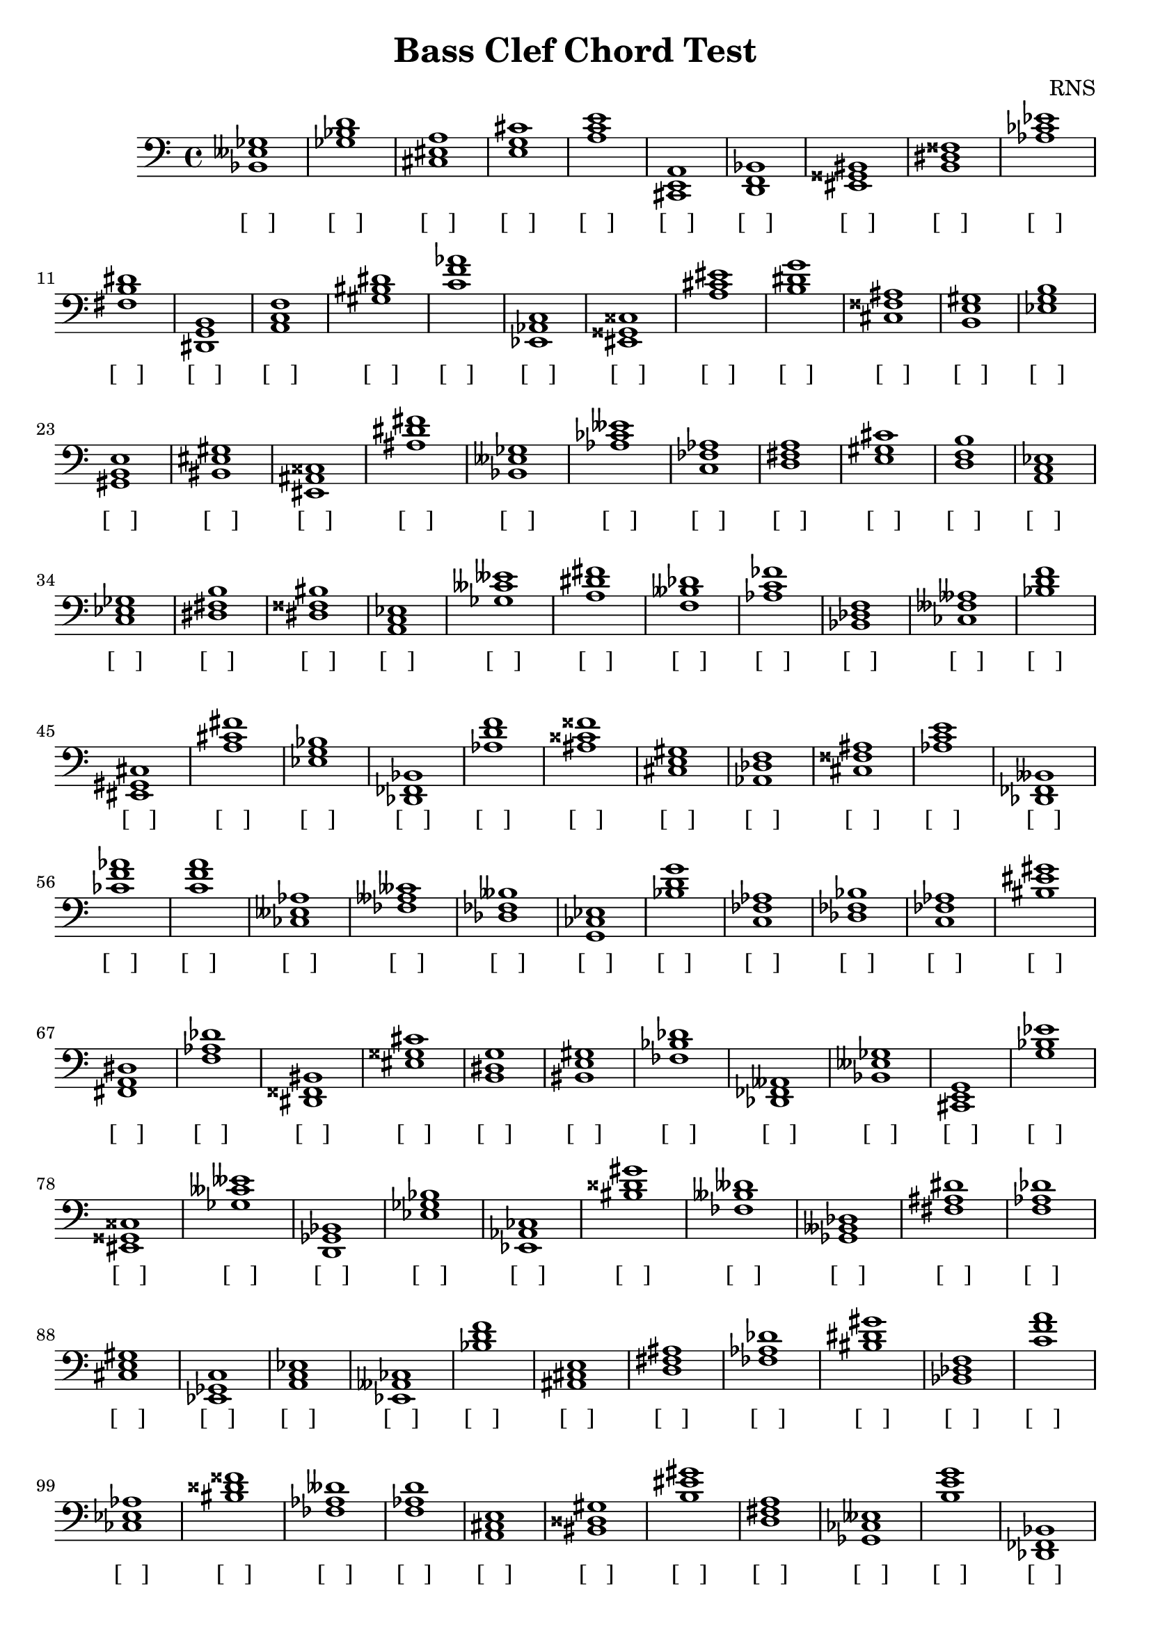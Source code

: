 
\version "2.18.2"
\header { 
	title = "Bass Clef Chord Test"
 composer = "RNS"
}
\score{
	\new Staff {
		\clef bass

		< bes, eeses ges >1 < ges bes d' > < cis eis a > < e g cis' > < a c' e' > < cis, e, a, > < d, f, bes, > < eis, gisis, bis, > < b, dis fisis > < aes ces' ees' > 
		< fis b dis' > < dis, g, b, > < a, c f > < gis bis dis' > < c' f' aes' > < ees, aes, c > < eis, gisis, cisis > < a cis' eis' > < b dis' g' > < cis fisis ais > 
		< b, e gis > < ees g b > < gis, b, e > < bis, eis gis > < eis, ais, cisis > < ais dis' fis' > < bes, eeses ges > < aes ces' eeses' > < c fes aes > < d fis a > 
		< e gis cis' > < d f b > < a, c ees > < c ees ges > < dis fis b > < dis fisis bis > < a, c ees > < ges ceses' eeses' > < a dis' fis' > < f beses des' > 
		< aes c' fes' > < bes, des f > < ces feses aeses > < bes d' f' > < eis, gis, cis > < a cis' fis' > < ees g bes > < des, fes, bes, > < aes d' f' > < ais cisis' fisis' > 
		< cis e gis > < aes, des f > < cis fisis ais > < aes c' e' > < des, fes, beses, > < ces' f' aes' > < c' f' a' > < ces eeses aes > < fes aeses ceses' > < des fes beses > 
		< g, ces ees > < bes d' g' > < c fes aes > < des fes bes > < c fes aes > < bis eis' gis' > < fis, a, dis > < f aes des' > < dis, fisis, bis, > < eis gisis cis' > 
		< b, dis g > < bis, e gis > < fes bes des' > < des, fes, aeses, > < bes, eeses ges > < cis, e, g, > < g bes ees' > < eis, gisis, cisis > < ges ceses' eeses' > < d, ges, bes, > 
		< ees ges bes > < ees, aes, ces > < bis disis' gis' > < fes beses deses' > < ges, beses, des > < fis ais dis' > < f aes des' > < cis e gis > < ees, ges, c > < a, c ees > 
		< ees, aeses, ces > < bes d' f' > < ais, cis e > < d fis ais > < fes aes des' > < bis dis' gis' > < bes, des f > < c' f' a' > < ces ees aes > < bis disis' fisis' > 
		< fes aes deses' > < f aes d' > < a, cis e > < bis, disis gis > < b eis' gis' > < d fis a > < ges, ces eeses > < b e' g' > < des, fes, bes, > < dis fisis bis > 
		< d ges bes > < e aes c' > < eis, gisis, bisis, > < ais, cisis fis > < f, a, cis > < ces eeses geses > < c' e' gis' > < g b e' > < e, gis, c > < f, aes, d > 
		< f, a, des > < a, cis f > < b, e gis > < aes ces' ees' > < ces' ees' aes' > < gis bis e' > < ces' ees' ges' > < g ces' ees' > < a c' e' > < aes ces' ees' > 
		< des, ges, beses, > < ees aes ces' > < bes des' f' > < a, cis f > < b d' g' > < b, e gis > < cis, eis, gisis, > < dis, g, b, > < b dis' fis' > < c' e' gis' > 
		< g, cis e > < b dis' gis' > < ees, g, bes, > < bis dis' fis' > < eis, gisis, bisis, > < d f b > < a, cis e > < f, a, cis > < ces ees g > < c f a > 
		< eis, gis, cis > < ais, dis fis > < cis, e, gis, > < des ges bes > < gis bis disis' > < g, b, ees > < g c' ees' > < ges ces' ees' > < ces fes aes > < cis, eis, gis, > 
		< b e' g' > < des f aes > < eis, ais, cisis > < e a c' > < ais, cis e > < e g c' > < d, g, bes, > < aes c' ees' > < ees aeses ces' > < e, g, cis > 
		< eis ais cisis' > < ges bes des' > < aes c' e' > < fis, b, dis > < bes d' ges' > < eis gisis bis > < bes d' f' > < ges bes eeses' > < f aes d' > < e, gis, bis, > 
		< cis, f, a, > < bis, eisis gisis > < f, aes, des > < ges bes ees' > < bes, eeses ges > < eis gis cis' > < ees aes ces' > < g bes ees' > < bis, eis gis > < cis e gis > 
		< cis, e, g, > < ais, disis fisis > < bes, ees ges > < b, d gis > < fis, ais, dis > < d fis a > < b d' fis' > < fis, bis, dis > < eis, gisis, bis, > < e, g, b, > 
		< bes, d g > < e aes c' > < g bes des' > < ces fes aeses > < dis, g, b, > < bis, dis gis > < fes aeses deses' > < g, c e > < des, fes, beses, > < ais, cisis fisis > 
		< bis disis' gisis' > < gis cis' eis' > < fis, b, d > < bis, dis gisis > < ces ees aes > < ais disis' fisis' > < des ges beses > < cis, e, gis, > < fis, bis, dis > < a, c ees > 
		< ees, a, c > < bes d' g' > < a, des f > < d, fis, b, > < fis bes d' > < ees, ges, bes, > < dis, fis, a, > < dis, gis, bis, > < ces f aes > < bis, dis gis > 
		< fes aeses des' > < c ees g > < dis, g, b, > < e, aes, c > < fis, bes, d > < d g bes > < bes, d f > < bes, eeses ges > < des, geses, beses, > < fis, b, d > 
		< e gis cis' > < a c' f' > < des f aes > < g, b, ees > < fis a c' > < gis, b, eis > < ees, a, c > < gis, cisis eis > < g b ees' > < fis, a, dis > 
		< cis, fis, ais, > < f, aes, des > < d, g, bes, > < bes des' fes' > < fis, a, c > < c' ees' a' > < aes, des fes > < e, gis, b, > < ces' feses' aeses' > < dis g b > 
		< fis ais cis' > < b, dis fisis > < e, aes, c > < g, ces ees > < bes eeses' ges' > < gis, cisis eis > < f, a, cis > < e, g, cis > < aes des' fes' > < des fes aes > 
		< bes d' ges' > < fis b dis' > < fes, beses, des > < des, f, bes, > < bis disis' gis' > < eis gis b > < ces' f' aes' > < des f beses > < eis, gisis, bisis, > < g, c e > 
		< b, dis fisis > < ces ees g > < aes ces' fes' > < c' e' aes' > < d fis a > < b e' g' > < f aes c' > < fis bis dis' > < g b d' > < dis fisis b > 
		< dis, fisis, aisis, > < ces eeses aes > < bes d' ges' > < des fes aes > < fes aes c' > < eis, aisis, cisis > < bes, d ges > < d g bes > < ges, c ees > < eis ais cisis' > 
		< des geses beses > < f, beses, des > < fis, ais, cis > < des, fes, bes, > < e gis c' > < fes aeses deses' > < g bes e' > < fes beses des' > < e gis cis' > < cis e a > 
		< f, b, d > < ges bes des' > < aes, ces eeses > < dis, gisis, bis, > < fis ais d' > < fis a c' > < aes, c ees > < ges, bes, d > < fis ais cisis' > < fes, aeses, ceses > 
		< g b e' > < bis, disis gis > < a, c e > < aes c' ees' > < aes d' f' > < bis dis' gisis' > < bis, eis gis > < ais, cisis fis > < ges beses eeses' > < des geses beses > 
		< b, dis fis > < cis, e, a, > < g bes ees' > < ees, aes, c > < c' ees' g' > < dis fisis b > < cis eis a > < fes, aeses, ceses > < des, f, aes, > < bes, d f > 
		< e, g, b, > < eis, gis, bis, > < b dis' fis' > < ces' ees' g' > < aes, c f > < c e aes > < ges, beses, deses > < dis, gis, b, > < a des' f' > < des, fes, beses, > 
		< b, d f > < d, ges, bes, > < eis ais cisis' > < ces eeses aeses > < bes, des g > < gis cis' eis' > < a cis' f' > < ges beses eeses' > < eis, gisis, cis > < fes aes ces' > 
		< a, c fis > < b, e gis > < bes, d fis > < des f a > < bes eeses' ges' > < ces' feses' aeses' > < ces' f' aes' > < fes, aeses, ces > < aes, c fes > < ges beses ees' > 
		< fes beses deses' > < a, cis f > < f, a, c > < eis, gis, b, > }
		\addlyrics 
		{ [___] [___] [___] [___] [___] [___] [___] [___] [___] [___] [___] [___] [___] [___] [___] [___] [___] [___] [___] [___] [___] [___] [___] [___] [___] [___] [___] [___] [___] [___] [___] [___] [___] [___] [___] [___] [___] [___] [___] [___] [___] [___] [___] [___] [___] [___] [___] [___] [___] [___] [___] [___] [___] [___] [___] [___] [___] [___] [___] [___] [___] [___] [___] [___] [___] [___] [___] [___] [___] [___] [___] [___] [___] [___] [___] [___] [___] [___] [___] [___] [___] [___] [___] [___] [___] [___] [___] [___] [___] [___] [___] [___] [___] [___] [___] [___] [___] [___] [___] [___] [___] [___] [___] [___] [___] [___] [___] [___] [___] [___] [___] [___] [___] [___] [___] [___] [___] [___] [___] [___] [___] [___] [___] [___] [___] [___] [___] [___] [___] [___] [___] [___] [___] [___] [___] [___] [___] [___] [___] [___] [___] [___] [___] [___] [___] [___] [___] [___] [___] [___] [___] [___] [___] [___] [___] [___] [___] [___] [___] [___] [___] [___] [___] [___] [___] [___] [___] [___] [___] [___] [___] [___] [___] [___] [___] [___] [___] [___] [___] [___] [___] [___] [___] [___] [___] [___] [___] [___] [___] [___] [___] [___] [___] [___] [___] [___] [___] [___] [___] [___] [___] [___] [___] [___] [___] [___] [___] [___] [___] [___] [___] [___] [___] [___] [___] [___] [___] [___] [___] [___] [___] [___] [___] [___] [___] [___] [___] [___] [___] [___] [___] [___] [___] [___] [___] [___] [___] [___] [___] [___] [___] [___] [___] [___] [___] [___] [___] [___] [___] [___] [___] [___] [___] [___] [___] [___] [___] [___] [___] [___] [___] [___] [___] [___] [___] [___] [___] [___] [___] [___] [___] [___] [___] [___] [___] [___] [___] [___] [___] [___] [___] [___] [___] [___] [___] [___] [___] [___] [___] [___] [___] [___] [___] [___] [___] [___] [___] [___] [___] [___] [___] [___] [___] [___] [___] [___] [___] [___] [___] [___] [___] [___] [___] [___] [___] [___] [___] [___] [___] [___] [___] [___] [___] [___] [___] [___] [___] [___] [___] [___] [___] [___] [___] [___] [___] [___] [___] [___] [___] [___] [___] [___] [___] [___] [___] [___] [___] [___] [___] [___] [___] [___] [___] [___] [___] [___] [___] [___] [___] [___] [___] [___] [___] [___] [___] [___] [___] [___] [___] [___] [___] [___] [___] [___] }
}